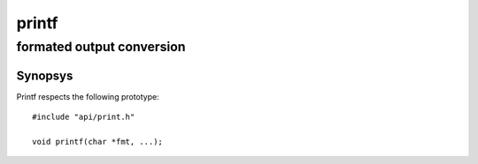 printf
------
formated output conversion
^^^^^^^^^^^^^^^^^^^^^^^^^^

Synopsys
""""""""

Printf respects the following prototype::

   #include "api/print.h"

   void printf(char *fmt, ...);



